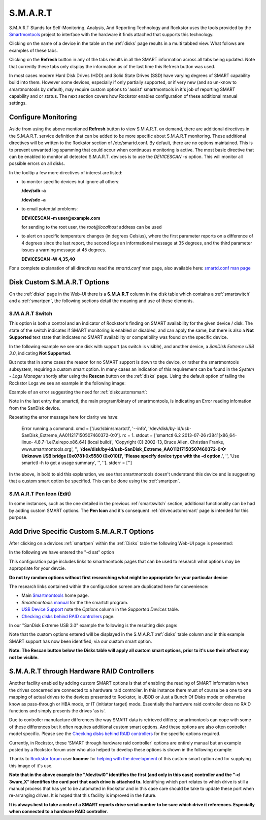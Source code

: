 .. _smart:

S.M.A.R.T
=========

S.M.A.R.T Stands for Self-Monitoring, Analysis, And Reporting Technology and
Rockstor uses the tools provided by the
`Smartmontools <https://www.smartmontools.org/>`_ project to interface
with the hardware it finds attached that supports this technology.

Clicking on the name of a device in the table on the :ref:`disks` page results
in a multi tabbed view. What follows are examples of these tabs.

.. image:: /images/howtos/smart/smart_identity_tab.png
   :width: 100%
   :align: center


.. image:: /images/howtos/smart/smart_attributes_tab.png
   :width: 100%
   :align: center


.. image:: /images/howtos/smart/smart_capabilities.png
   :width: 100%
   :align: center


.. image:: /images/howtos/smart/smart_error_logs_tab.png
   :width: 100%
   :align: center


.. image:: /images/howtos/smart/smart_self_test_logs_tab.png
   :width: 100%
   :align: center


.. image:: /images/howtos/smart/smart_perform_test_tab.png
   :width: 100%
   :align: center

Clicking on the **Refresh** button in any of the tabs results in all the SMART
information across all tabs being updated. Note that currently these tabs only
display the information as of the last time this Refresh button was used.

In most cases modern Hard Disk Drives (HDD) and Solid State Drives (SSD) have
varying degrees of SMART capability build into them. However some devices,
especially if only partially supported, or if very new (and so un-know to
smartmontools by default), may require custom options to 'assist'
smartmontools in it's job of reporting SMART capability and or status. The
next section covers how Rockstor enables configuration of these additional
manual settings.

.. _configsmart:

Configure Monitoring
--------------------
Aside from using the above mentioned **Refresh** button to view S.M.A.R.T. on 
demand, there are additional directives in the S.M.A.R.T. service definition 
that can be added to be more specific about S.M.A.R.T monitoring. These 
additional directives will be written to the Rockstor section of /etc/smartd.conf.
By default, there are no options maintained. This is to prevent unwanted log spamming 
that could occur when continuous monitoring is active. The most basic directive 
that can be enabled to monitor all detected S.M.A.R.T. devices is to use 
the *DEVICESCAN -a* option. This will monitor all possible errors on all disks.


.. image:: /images/howtos/smart/devicescan_a_directive.png
   :width: 100%
   :align: center


In the tooltip a few more directives of interest are listed:

- to monitor specific devices but ignore all others:

  **/dev/sdb -a**
  
  **/dev/sdc -a**
  
- to email potential problems: 
  
  **DEVICESCAN -m user@example.com**
  
  for sending to the root user, the *root@localhost* address can be used
  
- to alert on specific temperature changes (in degrees Celsius), where the first parameter reports on
  a difference of 4 degrees since the last report, the second logs an informational message at 35 degrees, and
  the third parameter issues a warning message at 45 degrees.

  **DEVICESCAN -W 4,35,40**
  
For a complete explanation of all directives read the *smartd.conf* man page, also
available here:
`smartd.conf man page <https://www.smartmontools.org/browser/trunk/smartmontools/smartd.conf.5.in>`_

..  _diskcustomsmart:

Disk Custom S.M.A.R.T Options
-----------------------------

On the :ref:`disks` page in the Web-UI there is a **S.M.A.R.T** column in the
disk table which contains a :ref:`smartswitch` and a :ref:`smartpen`, the
following sections detail the meaning and use of these elements.

.. _smartswitch:

S.M.A.R.T Switch
^^^^^^^^^^^^^^^^

This option is both a control and an indicator of Rockstor's finding on SMART
availability for the given device / disk. The state of the switch indicates
if SMART monitoring is enabled or disabled, and can apply the same, but there
is also a **Not Supported** text state that indicates no SMART availability
or compatibility was found on the specific device.

In the following example we see one disk with support (as switch is visible),
and another device, a *SanDisk Extreme USB 3.0*, indicating **Not Supported**.

.. image:: /images/howtos/smart/no_smart_support.png
   :width: 100%
   :align: center

But note that in some cases the reason for no SMART support is down to the
device, or rather the smartmontools subsystem, requiring a custom smart option.
In many cases an indication of this requirement can be found in the *System -
Logs Manager* shortly after using the **Rescan** button on the :ref:`disks`
page. Using the default option of tailing the Rockstor Logs we see an example
in the following image:

Example of an error suggesting the need for :ref:`diskcustomsmart`:

.. image:: /images/howtos/smart/smart_d_logs.png
   :width: 100%
   :align: center

Note in the last entry that smartctl, the main program/binary of smartmontools,
is indicating an Error reading infomation from the SanDisk device.

Repeating the error message here for clarity we have:

   Error running a command. cmd = ['/usr/sbin/smartctl', '--info',
   '/dev/disk/by-id/usb-SanDisk_Extreme_AA011217150507460372-0:0'].
   rc = 1. stdout = ['smartctl 6.2 2013-07-26 r3841[x86_64-linux-
   4.8.7-1.el7.elrepo.x86_64] (local build)', 'Copyright (C) 2002-13,
   Bruce Allen, Christian Franke, www.smartmontools.org', '',
   '**/dev/disk/by-id/usb-SanDisk_Extreme_AA011217150507460372-0:0:
   Unknown USB bridge [0x0781:0x5580 (0x010)]', 'Please specify device
   type with the -d option.**', '', 'Use smartctl -h to get a usage summary',
   '', '']. stderr = ['']

In the above, in bold to aid this explanation, we see that smartmontools
doesn't understand this device and is suggesting that a custom smart option
be specified. This can be done using the :ref:`smartpen`.

.. _smartpen:

S.M.A.R.T Pen Icon (Edit)
^^^^^^^^^^^^^^^^^^^^^^^^^

In some instances, such as the one detailed in the previous :ref:`smartswitch`
section, additional functionality can be had by adding custom SMART options.
The **Pen Icon** and it's consequent :ref:`drivecustomsmart` page is intended
for this purpose.

.. _drivecustomsmart:

Add Drive Specific Custom S.M.A.R.T Options
-------------------------------------------

After clicking on a devices :ref:`smartpen` within the :ref:`Disks` table the
following Web-UI page is presented:

In the following we have entered the "-d sat" option

.. image:: /images/howtos/smart/add_custom_smart_options.png
   :width: 100%
   :align: center

This configuration page includes links to smartmontools pages that can be used
to research what options may be appropriate for your devcie.

**Do not try random options without first researching what might be
appropriate for your particular device**

The research links contained within the configuration screen are duplicated
here for convenience:

* Main `Smartmontools <https://www.smartmontools.org/>`_ home page.
* *Smartmontools* `manual <https://www.smartmontools.org/browser/trunk/smartmontools/smartctl.8.in>`_ for the the smartctl program.
* `USB Device Support <https://www.smartmontools.org/wiki/Supported_USB-Devices>`_ note the *Options* column in the *Supported Devices* table.
* `Checking disks behind RAID controllers <https://www.smartmontools.org/wiki/Supported_RAID-Controllers>`_ page.

In our "SanDisk Extreme USB 3.0" example the following is the resulting disk
page:

.. image:: /images/howtos/smart/post_custom_smart_options.png
   :width: 100%
   :align: center

Note that the custom options entered will be displayed in the S.M.A.R.T
:ref:`disks` table column and in this example SMART support has now been
identified; via our custom smart option.

**Note: The Rescan button below the Disks table will apply all custom smart
options, prior to it's use their affect may not be visible.**


.. _smartviahwraid:

S.M.A.R.T through Hardware RAID Controllers
-------------------------------------------

Another facility enabled by adding custom SMART options is that of enabling
the reading of SMART information when the drives concerned are connected to a
hardware raid controller. In this instance there must of course be a one to
one mapping of actual drives to the devices presented to Rockstor, ie JBOD
or Just a Bunch Of Disks mode or otherwise know as pass-through or HBA mode,
or IT (initiator target) mode. Essentially the hardware raid controller does
no RAID functions and simply presents the drives 'as is'.

Due to controller manufacture differences the way SMART data is retrieved
differs; smartmontools can cope with some of these differences but it often
requires additional custom smart options. And these options are also often
controller model specific. Please see the `Checking disks behind RAID
controllers <https://www.smartmontools.org/wiki/Supported_RAID-Controllers>`_
for the specific options required.

Currently, in Rockstor, these 'SMART through hardware raid controller' options
are entirely manual but an example posted by a Rockstor forum user who also
helped to develop these options is shown in the following example:

.. image:: /images/howtos/smart/smart_through_lsi_3ware_raid.jpeg
   :width: 100%
   :align: center

Thanks to `Rockstor forum <https://forum.rockstor.com/>`_ user **kcomer** for
`helping with the development
<https://forum.rockstor.com/t/s-m-a-r-t-support-is-not-available-for-this-disk/830>`_
of this custom smart option and for supplying this image of it's use.

**Note that in the above example the "/dev/twl0" identifies the first (and
only in this case) controller and the "-d 3ware,X" identifies the card port
that each drive is attached to.** Identifying which port relates to which
drive is still a manual process that has yet to be automated in Rockstor and
in this case care should be take to update these port when re-arranging
drives. It is hoped that this facility is improved in the future.

**It is always best to take a note of a SMART reports drive serial number to be
sure which drive it references. Especially when connected to a hardware RAID
controller.**


